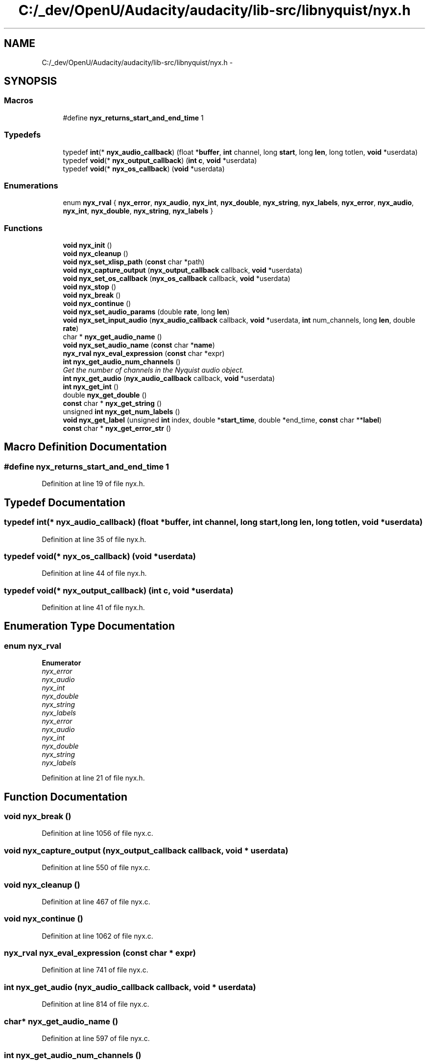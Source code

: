 .TH "C:/_dev/OpenU/Audacity/audacity/lib-src/libnyquist/nyx.h" 3 "Thu Apr 28 2016" "Audacity" \" -*- nroff -*-
.ad l
.nh
.SH NAME
C:/_dev/OpenU/Audacity/audacity/lib-src/libnyquist/nyx.h \- 
.SH SYNOPSIS
.br
.PP
.SS "Macros"

.in +1c
.ti -1c
.RI "#define \fBnyx_returns_start_and_end_time\fP   1"
.br
.in -1c
.SS "Typedefs"

.in +1c
.ti -1c
.RI "typedef \fBint\fP(* \fBnyx_audio_callback\fP) (float *\fBbuffer\fP, \fBint\fP channel, long \fBstart\fP, long \fBlen\fP, long totlen, \fBvoid\fP *userdata)"
.br
.ti -1c
.RI "typedef \fBvoid\fP(* \fBnyx_output_callback\fP) (\fBint\fP \fBc\fP, \fBvoid\fP *userdata)"
.br
.ti -1c
.RI "typedef \fBvoid\fP(* \fBnyx_os_callback\fP) (\fBvoid\fP *userdata)"
.br
.in -1c
.SS "Enumerations"

.in +1c
.ti -1c
.RI "enum \fBnyx_rval\fP { \fBnyx_error\fP, \fBnyx_audio\fP, \fBnyx_int\fP, \fBnyx_double\fP, \fBnyx_string\fP, \fBnyx_labels\fP, \fBnyx_error\fP, \fBnyx_audio\fP, \fBnyx_int\fP, \fBnyx_double\fP, \fBnyx_string\fP, \fBnyx_labels\fP }"
.br
.in -1c
.SS "Functions"

.in +1c
.ti -1c
.RI "\fBvoid\fP \fBnyx_init\fP ()"
.br
.ti -1c
.RI "\fBvoid\fP \fBnyx_cleanup\fP ()"
.br
.ti -1c
.RI "\fBvoid\fP \fBnyx_set_xlisp_path\fP (\fBconst\fP char *path)"
.br
.ti -1c
.RI "\fBvoid\fP \fBnyx_capture_output\fP (\fBnyx_output_callback\fP callback, \fBvoid\fP *userdata)"
.br
.ti -1c
.RI "\fBvoid\fP \fBnyx_set_os_callback\fP (\fBnyx_os_callback\fP callback, \fBvoid\fP *userdata)"
.br
.ti -1c
.RI "\fBvoid\fP \fBnyx_stop\fP ()"
.br
.ti -1c
.RI "\fBvoid\fP \fBnyx_break\fP ()"
.br
.ti -1c
.RI "\fBvoid\fP \fBnyx_continue\fP ()"
.br
.ti -1c
.RI "\fBvoid\fP \fBnyx_set_audio_params\fP (double \fBrate\fP, long \fBlen\fP)"
.br
.ti -1c
.RI "\fBvoid\fP \fBnyx_set_input_audio\fP (\fBnyx_audio_callback\fP callback, \fBvoid\fP *userdata, \fBint\fP num_channels, long \fBlen\fP, double \fBrate\fP)"
.br
.ti -1c
.RI "char * \fBnyx_get_audio_name\fP ()"
.br
.ti -1c
.RI "\fBvoid\fP \fBnyx_set_audio_name\fP (\fBconst\fP char *\fBname\fP)"
.br
.ti -1c
.RI "\fBnyx_rval\fP \fBnyx_eval_expression\fP (\fBconst\fP char *expr)"
.br
.ti -1c
.RI "\fBint\fP \fBnyx_get_audio_num_channels\fP ()"
.br
.RI "\fIGet the number of channels in the Nyquist audio object\&. \fP"
.ti -1c
.RI "\fBint\fP \fBnyx_get_audio\fP (\fBnyx_audio_callback\fP callback, \fBvoid\fP *userdata)"
.br
.ti -1c
.RI "\fBint\fP \fBnyx_get_int\fP ()"
.br
.ti -1c
.RI "double \fBnyx_get_double\fP ()"
.br
.ti -1c
.RI "\fBconst\fP char * \fBnyx_get_string\fP ()"
.br
.ti -1c
.RI "unsigned \fBint\fP \fBnyx_get_num_labels\fP ()"
.br
.ti -1c
.RI "\fBvoid\fP \fBnyx_get_label\fP (unsigned \fBint\fP index, double *\fBstart_time\fP, double *end_time, \fBconst\fP char **\fBlabel\fP)"
.br
.ti -1c
.RI "\fBconst\fP char * \fBnyx_get_error_str\fP ()"
.br
.in -1c
.SH "Macro Definition Documentation"
.PP 
.SS "#define nyx_returns_start_and_end_time   1"

.PP
Definition at line 19 of file nyx\&.h\&.
.SH "Typedef Documentation"
.PP 
.SS "typedef \fBint\fP(* nyx_audio_callback) (float *\fBbuffer\fP, \fBint\fP channel, long \fBstart\fP, long \fBlen\fP, long totlen, \fBvoid\fP *userdata)"

.PP
Definition at line 35 of file nyx\&.h\&.
.SS "typedef \fBvoid\fP(* nyx_os_callback) (\fBvoid\fP *userdata)"

.PP
Definition at line 44 of file nyx\&.h\&.
.SS "typedef \fBvoid\fP(* nyx_output_callback) (\fBint\fP \fBc\fP, \fBvoid\fP *userdata)"

.PP
Definition at line 41 of file nyx\&.h\&.
.SH "Enumeration Type Documentation"
.PP 
.SS "enum \fBnyx_rval\fP"

.PP
\fBEnumerator\fP
.in +1c
.TP
\fB\fInyx_error \fP\fP
.TP
\fB\fInyx_audio \fP\fP
.TP
\fB\fInyx_int \fP\fP
.TP
\fB\fInyx_double \fP\fP
.TP
\fB\fInyx_string \fP\fP
.TP
\fB\fInyx_labels \fP\fP
.TP
\fB\fInyx_error \fP\fP
.TP
\fB\fInyx_audio \fP\fP
.TP
\fB\fInyx_int \fP\fP
.TP
\fB\fInyx_double \fP\fP
.TP
\fB\fInyx_string \fP\fP
.TP
\fB\fInyx_labels \fP\fP
.PP
Definition at line 21 of file nyx\&.h\&.
.SH "Function Documentation"
.PP 
.SS "\fBvoid\fP nyx_break ()"

.PP
Definition at line 1056 of file nyx\&.c\&.
.SS "\fBvoid\fP nyx_capture_output (\fBnyx_output_callback\fP callback, \fBvoid\fP * userdata)"

.PP
Definition at line 550 of file nyx\&.c\&.
.SS "\fBvoid\fP nyx_cleanup ()"

.PP
Definition at line 467 of file nyx\&.c\&.
.SS "\fBvoid\fP nyx_continue ()"

.PP
Definition at line 1062 of file nyx\&.c\&.
.SS "\fBnyx_rval\fP nyx_eval_expression (\fBconst\fP char * expr)"

.PP
Definition at line 741 of file nyx\&.c\&.
.SS "\fBint\fP nyx_get_audio (\fBnyx_audio_callback\fP callback, \fBvoid\fP * userdata)"

.PP
Definition at line 814 of file nyx\&.c\&.
.SS "char* nyx_get_audio_name ()"

.PP
Definition at line 597 of file nyx\&.c\&.
.SS "\fBint\fP nyx_get_audio_num_channels ()"

.PP
Get the number of channels in the Nyquist audio object\&. 
.PP
\fBReturns:\fP
.RS 4
The positive integer number of audio channels in the Nyquist audio object, 0 if not an audio object, -1 one if Nyquist returns an array of samples (which we can't handle) 
.RE
.PP

.PP
Definition at line 803 of file nyx\&.c\&.
.SS "double nyx_get_double ()"

.PP
Definition at line 959 of file nyx\&.c\&.
.SS "\fBconst\fP char* nyx_get_error_str ()"

.PP
Definition at line 1039 of file nyx\&.c\&.
.SS "\fBint\fP nyx_get_int ()"

.PP
Definition at line 951 of file nyx\&.c\&.
.SS "\fBvoid\fP nyx_get_label (unsigned \fBint\fP index, double * start_time, double * end_time, \fBconst\fP char ** label)"

.PP
Definition at line 991 of file nyx\&.c\&.
.SS "unsigned \fBint\fP nyx_get_num_labels ()"

.PP
Definition at line 975 of file nyx\&.c\&.
.SS "\fBconst\fP char* nyx_get_string ()"

.PP
Definition at line 967 of file nyx\&.c\&.
.SS "\fBvoid\fP nyx_init ()"

.PP
Definition at line 428 of file nyx\&.c\&.
.SS "\fBvoid\fP nyx_set_audio_name (\fBconst\fP char * name)"

.PP
Definition at line 606 of file nyx\&.c\&.
.SS "\fBvoid\fP nyx_set_audio_params (double rate, long len)"

.PP
Definition at line 556 of file nyx\&.c\&.
.SS "\fBvoid\fP nyx_set_input_audio (\fBnyx_audio_callback\fP callback, \fBvoid\fP * userdata, \fBint\fP num_channels, long len, double rate)"

.PP
Definition at line 577 of file nyx\&.c\&.
.SS "\fBvoid\fP nyx_set_os_callback (\fBnyx_os_callback\fP callback, \fBvoid\fP * userdata)"

.PP
Definition at line 1044 of file nyx\&.c\&.
.SS "\fBvoid\fP nyx_set_xlisp_path (\fBconst\fP char * path)"

.PP
Definition at line 536 of file nyx\&.c\&.
.SS "\fBvoid\fP nyx_stop ()"

.PP
Definition at line 1050 of file nyx\&.c\&.
.SH "Author"
.PP 
Generated automatically by Doxygen for Audacity from the source code\&.

